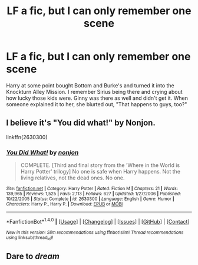 #+TITLE: LF a fic, but I can only remember one scene

* LF a fic, but I can only remember one scene
:PROPERTIES:
:Author: BadLiver1106
:Score: 2
:DateUnix: 1522344757.0
:DateShort: 2018-Mar-29
:FlairText: Request
:END:
Harry at some point bought Bottom and Burke's and turned it into the Knockturn Alley Mission. I remember Sirius being there and crying about how lucky those kids were. Ginny was there as well and didn't get it. When someone explained it to her, she blurted out, "That happens to guys, too?"


** I believe it's "You did what!" by Nonjon.

linkffn(2630300)
:PROPERTIES:
:Author: Starfox5
:Score: 3
:DateUnix: 1522346037.0
:DateShort: 2018-Mar-29
:END:

*** [[http://www.fanfiction.net/s/2630300/1/][*/You Did What!/*]] by [[https://www.fanfiction.net/u/649528/nonjon][/nonjon/]]

#+begin_quote
  COMPLETE. [Third and final story from the 'Where in the World is Harry Potter' trilogy] No one is safe when Harry happens. Not the living relatives, not the dead ones. No one.
#+end_quote

^{/Site/: [[http://www.fanfiction.net/][fanfiction.net]] *|* /Category/: Harry Potter *|* /Rated/: Fiction M *|* /Chapters/: 21 *|* /Words/: 139,965 *|* /Reviews/: 1,525 *|* /Favs/: 2,113 *|* /Follows/: 627 *|* /Updated/: 1/27/2006 *|* /Published/: 10/22/2005 *|* /Status/: Complete *|* /id/: 2630300 *|* /Language/: English *|* /Genre/: Humor *|* /Characters/: Harry P., Harry P. *|* /Download/: [[http://www.ff2ebook.com/old/ffn-bot/index.php?id=2630300&source=ff&filetype=epub][EPUB]] or [[http://www.ff2ebook.com/old/ffn-bot/index.php?id=2630300&source=ff&filetype=mobi][MOBI]]}

--------------

*FanfictionBot*^{1.4.0} *|* [[[https://github.com/tusing/reddit-ffn-bot/wiki/Usage][Usage]]] | [[[https://github.com/tusing/reddit-ffn-bot/wiki/Changelog][Changelog]]] | [[[https://github.com/tusing/reddit-ffn-bot/issues/][Issues]]] | [[[https://github.com/tusing/reddit-ffn-bot/][GitHub]]] | [[[https://www.reddit.com/message/compose?to=tusing][Contact]]]

^{/New in this version: Slim recommendations using/ ffnbot!slim! /Thread recommendations using/ linksub(thread_id)!}
:PROPERTIES:
:Author: FanfictionBot
:Score: 1
:DateUnix: 1522346049.0
:DateShort: 2018-Mar-29
:END:


** Dare to /dream/
:PROPERTIES:
:Author: T0lias
:Score: 2
:DateUnix: 1522353887.0
:DateShort: 2018-Mar-30
:END:
